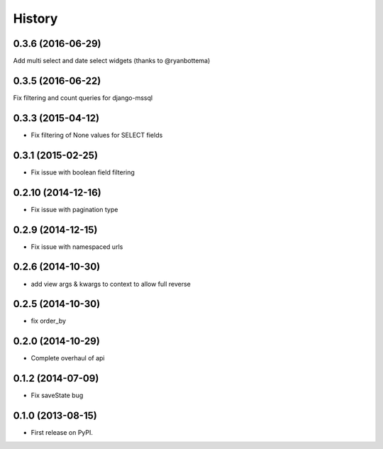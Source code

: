 .. :changelog:

History
-------

0.3.6 (2016-06-29)
++++++++++++++++++
Add multi select and date select widgets (thanks to @ryanbottema)

0.3.5 (2016-06-22)
++++++++++++++++++
Fix filtering and count queries for django-mssql

0.3.3 (2015-04-12)
++++++++++++++++++
* Fix filtering of None values for SELECT fields

0.3.1 (2015-02-25)
++++++++++++++++++
* Fix issue with boolean field filtering

0.2.10 (2014-12-16)
++++++++++++++++++
* Fix issue with pagination type

0.2.9 (2014-12-15)
++++++++++++++++++
* Fix issue with namespaced urls

0.2.6 (2014-10-30)
++++++++++++++++++
* add view args & kwargs to context to allow full reverse

0.2.5 (2014-10-30)
++++++++++++++++++
* fix order_by

0.2.0 (2014-10-29)
++++++++++++++++++
* Complete overhaul of api

0.1.2 (2014-07-09)
++++++++++++++++++
* Fix saveState bug

0.1.0 (2013-08-15)
++++++++++++++++++

* First release on PyPI.
